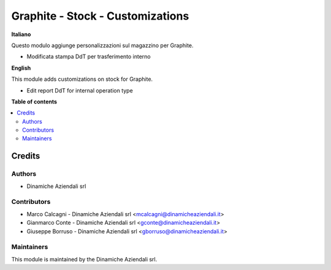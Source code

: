 =================================
Graphite - Stock - Customizations
=================================

.. !!!!!!!!!!!!!!!!!!!!!!!!!!!!!!!!!!!!!!!!!!!!!!!!!!!!
   !! This file is generated by oca-gen-addon-readme !!
   !! changes will be overwritten.                   !!
   !!!!!!!!!!!!!!!!!!!!!!!!!!!!!!!!!!!!!!!!!!!!!!!!!!!!

.. |badge1| image:: https://img.shields.io/badge/maturity-Beta-yellow.png
    :target: https://odoo-community.org/page/development-status
    :alt: Beta
.. |badge2| image:: https://img.shields.io/badge/licence-AGPL--3-blue.png
    :target: http://www.gnu.org/licenses/agpl-3.0-standalone.html
    :alt: License: AGPL-3
.. |badge3| image:: https://img.shields.io/badge/github-DinamicheAziendali%2Fgraphite--sh-lightgray.png?logo=github
    :target: https://github.com/DinamicheAziendali/graphite-sh/tree/graphite/Graphite/da_graphite_stock
    :alt: DinamicheAziendali/graphite-sh

|badge1| |badge2| |badge3|

**Italiano**

Questo modulo aggiunge personalizzazioni sul magazzino per Graphite.

- Modificata stampa DdT per trasferimento interno

**English**

This module adds customizations on stock for Graphite.

- Edit report DdT for internal operation type

**Table of contents**

.. contents::
   :local:

Credits
=======

Authors
~~~~~~~

* Dinamiche Aziendali srl

Contributors
~~~~~~~~~~~~

* Marco Calcagni - Dinamiche Aziendali srl <mcalcagni@dinamicheaziendali.it>
* Gianmarco Conte - Dinamiche Aziendali srl <gconte@dinamicheaziendali.it>
* Giuseppe Borruso - Dinamiche Aziendali srl <gborruso@dinamicheaziendali.it>

Maintainers
~~~~~~~~~~~

This module is maintained by the Dinamiche Aziendali srl.
